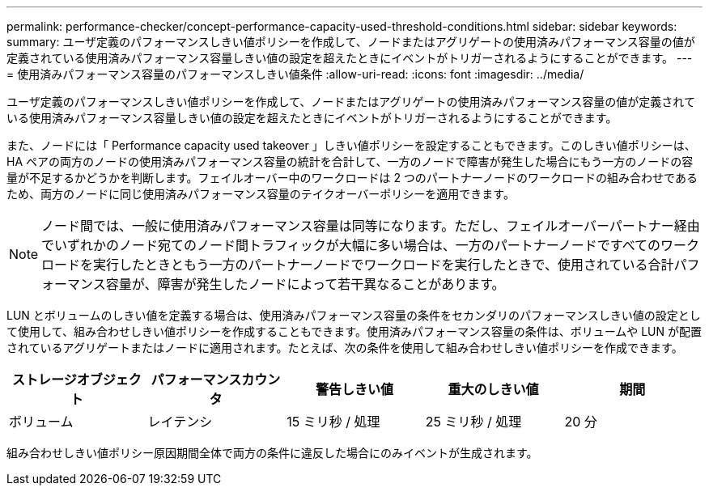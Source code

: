 ---
permalink: performance-checker/concept-performance-capacity-used-threshold-conditions.html 
sidebar: sidebar 
keywords:  
summary: ユーザ定義のパフォーマンスしきい値ポリシーを作成して、ノードまたはアグリゲートの使用済みパフォーマンス容量の値が定義されている使用済みパフォーマンス容量しきい値の設定を超えたときにイベントがトリガーされるようにすることができます。 
---
= 使用済みパフォーマンス容量のパフォーマンスしきい値条件
:allow-uri-read: 
:icons: font
:imagesdir: ../media/


[role="lead"]
ユーザ定義のパフォーマンスしきい値ポリシーを作成して、ノードまたはアグリゲートの使用済みパフォーマンス容量の値が定義されている使用済みパフォーマンス容量しきい値の設定を超えたときにイベントがトリガーされるようにすることができます。

また、ノードには「 Performance capacity used takeover 」しきい値ポリシーを設定することもできます。このしきい値ポリシーは、 HA ペアの両方のノードの使用済みパフォーマンス容量の統計を合計して、一方のノードで障害が発生した場合にもう一方のノードの容量が不足するかどうかを判断します。フェイルオーバー中のワークロードは 2 つのパートナーノードのワークロードの組み合わせであるため、両方のノードに同じ使用済みパフォーマンス容量のテイクオーバーポリシーを適用できます。

[NOTE]
====
ノード間では、一般に使用済みパフォーマンス容量は同等になります。ただし、フェイルオーバーパートナー経由でいずれかのノード宛てのノード間トラフィックが大幅に多い場合は、一方のパートナーノードですべてのワークロードを実行したときともう一方のパートナーノードでワークロードを実行したときで、使用されている合計パフォーマンス容量が、障害が発生したノードによって若干異なることがあります。

====
LUN とボリュームのしきい値を定義する場合は、使用済みパフォーマンス容量の条件をセカンダリのパフォーマンスしきい値の設定として使用して、組み合わせしきい値ポリシーを作成することもできます。使用済みパフォーマンス容量の条件は、ボリュームや LUN が配置されているアグリゲートまたはノードに適用されます。たとえば、次の条件を使用して組み合わせしきい値ポリシーを作成できます。

|===
| ストレージオブジェクト | パフォーマンスカウンタ | 警告しきい値 | 重大のしきい値 | 期間 


 a| 
ボリューム
 a| 
レイテンシ
 a| 
15 ミリ秒 / 処理
 a| 
25 ミリ秒 / 処理
 a| 
20 分

|===
組み合わせしきい値ポリシー原因期間全体で両方の条件に違反した場合にのみイベントが生成されます。
